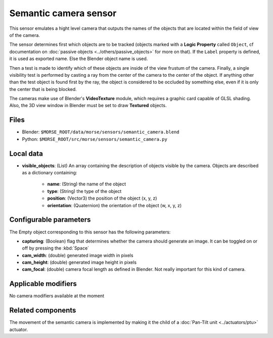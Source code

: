 Semantic camera sensor
======================

This sensor emulates a hight level camera that outputs the names of the objects
that are located within the field of view of the camera.

The sensor determines first which objects are to be tracked (objects marked with
a **Logic Property** called ``Object``, cf documentation on :doc:`passive
objects <../others/passive_objects>` for more on that). If the ``Label`` property
is defined, it is used as exported name. Else the Blender object name is used.

Then a test is made to identify which of these objects are inside of the view
frustum of the camera. Finally, a single visibility test is performed by casting
a ray from the center of the camera to the center of the object. If anything
other than the test object is found first by the ray, the object is considered
to be occluded by something else, even if it is only the center that is being
blocked.

The cameras make use of Blender's **VideoTexture** module, which requires a
graphic card capable of GLSL shading. Also, the 3D view window in Blender must be
set to draw **Textured** objects.

Files
-----

- Blender: ``$MORSE_ROOT/data/morse/sensors/semantic_camera.blend``
- Python: ``$MORSE_ROOT/src/morse/sensors/semantic_camera.py``


Local data
----------

- **visible_objects**: (List) An array containing the description of objects
  visible by the camera. Objects are described as a dictionary containing:

	- **name**: (String) the name of the object
	- **type**: (String) the type of the object
	- **position**: (Vector3) the position of the object (x, y, z)
	- **orientation**: (Quaternion) the orientation of the object (w, x, y, z)

Configurable parameters
-----------------------

The Empty object corresponding to this sensor has the following parameters:

- **capturing**: (Boolean) flag that determines whether the camera should
  generate an image. It can be toggled on or off by pressing the :kbd:`Space`
- **cam_width**: (double) generated image width in pixels
- **cam_height**: (double) generated image height in pixels
- **cam_focal**: (double) camera focal length as defined in Blender.
  Not really important for this kind of camera.

Applicable modifiers
--------------------

No camera modifiers available at the moment

Related components
------------------

The movement of the semantic camera is implemented by making it the child of a
:doc:`Pan-Tilt unit <../actuators/ptu>` actuator.
